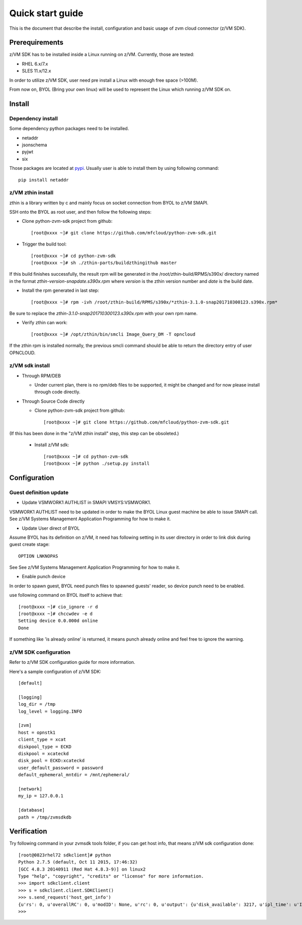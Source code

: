 *****************
Quick start guide 
*****************

This is the document that describe the install, configuration
and basic usage of zvm cloud connector (z/VM SDK).

===============
Prerequirements
===============

z/VM SDK has to be installed inside a Linux running on z/VM.
Currently, those are tested:

- RHEL 6.x/7.x
- SLES 11.x/12.x

In order to utilize z/VM SDK, user need pre install a Linux
with enough free space (>100M).

From now on, BYOL (Bring your own linux) will be used to represent
the Linux which running z/VM SDK on.

=======
Install
=======

Dependency install
------------------

Some dependency python packages need to be installed.

- netaddr
- jsonschema
- pyjwt
- six

Those packages are located at pypi_. Usually
user is able to install them by using following command::

  pip install netaddr

.. _pypi: http://pypi.python.org/

z/VM zthin install
------------------

zthin is a library written by c and mainly focus on socket connection
from BYOL to z/VM SMAPI.

SSH onto the BYOL as root user, and then follow the following steps:

- Clone python-zvm-sdk project from github::

  [root@xxxx ~]# git clone https://github.com/mfcloud/python-zvm-sdk.git

- Trigger the build tool::

  [root@xxxx ~]# cd python-zvm-sdk
  [root@xxxx ~]# sh ./zthin-parts/buildzthingithub master

If this build finishes successfully, the result rpm will be generated
in the /root/zthin-build/RPMS/s390x/ directory named in the format
*zthin-version-snapdate.s390x.rpm* where *version* is the zthin version
number and *date* is the build date.

- Install the rpm generated in last step::

  [root@xxxx ~]# rpm -ivh /root/zthin-build/RPMS/s390x/*zthin-3.1.0-snap201710300123.s390x.rpm*

Be sure to replace the *zthin-3.1.0-snap201710300123.s390x.rpm* with your own
rpm name.

- Verify zthin can work::

  [root@xxxx ~]# /opt/zthin/bin/smcli Image_Query_DM -T opncloud

If the zthin rpm is installed normally, the previous smcli command should be
able to return the directory entry of user OPNCLOUD.

z/VM sdk install
----------------

* Through RPM/DEB

  * Under current plan, there is no rpm/deb files to be supported,
    it might be changed and for now please install through code directly.


* Through Source Code directly

  * Clone python-zvm-sdk project from github::

    [root@xxxx ~]# git clone https://github.com/mfcloud/python-zvm-sdk.git

(If this has been done in the "z/VM zthin install" step, this step can be
obsoleted.)

  * Install z/VM sdk::

    [root@xxxx ~]# cd python-zvm-sdk
    [root@xxxx ~]# python ./setup.py install

=============
Configuration
=============

Guest definition update
-----------------------

* Update VSMWORK1 AUTHLIST in SMAPI VMSYS:VSMWORK1. 

VSMWORK1 AUTHLIST need to be updated in order to make the BYOL
Linux guest machine be able to issue SMAPI call. See z/VM Systems Management
Application Programming for how to make it.

* Update User direct of BYOL

Assume BYOL has its definition on z/VM, it need has following setting in
its user directory in order to link disk during guest create stage::
  
  OPTION LNKNOPAS

See See z/VM Systems Management Application Programming for how to make it.

* Enable punch device

In order to spawn guest, BYOL need punch files to spawned guests' reader,
so device punch need to be enabled.

use following command on BYOL itself to achieve that::

  [root@xxxx ~]# cio_ignore -r d
  [root@xxxx ~]# chccwdev -e d
  Setting device 0.0.000d online
  Done

If something like 'is already  online' is returned, it means punch already
online and feel free to ignore the warning.

z/VM SDK configuration
----------------------

Refer to z/VM SDK configuration guide for more information.

Here's a sample configuration of z/VM SDK::

  [default]

  [logging]
  log_dir = /tmp
  log_level = logging.INFO

  [zvm]
  host = opnstk1
  client_type = xcat
  diskpool_type = ECKD
  diskpool = xcateckd
  disk_pool = ECKD:xcateckd
  user_default_password = password
  default_ephemeral_mntdir = /mnt/ephemeral/

  [network]
  my_ip = 127.0.0.1

  [database]
  path = /tmp/zvmsdkdb

============
Verification
============

Try following command in your zvmsdk tools folder,
if you can get host info, that means z/VM sdk configuration done::

  [root@0823rhel72 sdkclient]# python
  Python 2.7.5 (default, Oct 11 2015, 17:46:32)
  [GCC 4.8.3 20140911 (Red Hat 4.8.3-9)] on linux2
  Type "help", "copyright", "credits" or "license" for more information.
  >>> import sdkclient.client
  >>> s = sdkclient.client.SDKClient()
  >>> s.send_request('host_get_info')
  {u'rs': 0, u'overallRC': 0, u'modID': None, u'rc': 0, u'output': {u'disk_available': 3217, u'ipl_time': u'IPL at 10/08/17 21:14:04 EDT', u'vcpus_used': 6, u'hypervisor_type': u'zvm', u'vcpus': 6, u'zvm_host': u'OPNSTK1', u'memory_mb': 51200.0, u'cpu_info': {u'cec_model': u'2817', u'architecture': u's390x'}, u'disk_total': 3623, u'hypervisor_hostname': u'OPNSTK1', u'hypervisor_version': 640, u'disk_used': 406, u'memory_mb_used': 33894.4}, u'errmsg': u''}
  >>>
